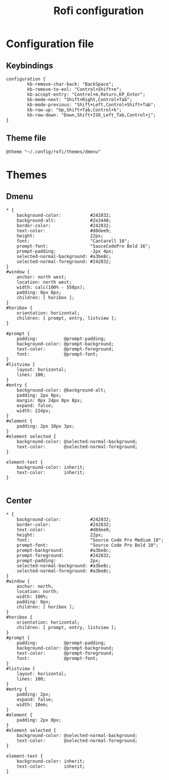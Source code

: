 #+TITLE: Rofi configuration

* Configuration file
** Keybindings
#+BEGIN_SRC shell :tangle .config/rofi/config.rasi
configuration {
        kb-remove-char-back: "BackSpace";
        kb-remove-to-eol: "Control+Shift+e";
        kb-accept-entry: "Control+m,Return,KP_Enter";
        kb-mode-next: "Shift+Right,Control+Tab";
        kb-mode-previous: "Shift+Left,Control+Shift+Tab";
        kb-row-up: "Up,Shift+Tab,Control+k";
        kb-row-down: "Down,Shift+ISO_Left_Tab,Control+j";
}
#+END_SRC

** Theme file
#+BEGIN_SRC shell :tangle .config/rofi/config.rasi :mkdirp yes
@theme "~/.config/rofi/themes/dmenu"
#+END_SRC

* Themes
** Dmenu
#+BEGIN_SRC shell :tangle .config/rofi/themes/dmenu.rasi :mkdirp yes
,* {
    background-color:           #242832;
    background-alt:             #2e3440;
    border-color:               #242832;
    text-color:                 #d8dee9;
    height:                     22px;
    font:                       "Cantarell 10";
    prompt-font:                "SauceCodePro Bold 16";
    prompt-padding:             -2px 4px;
    selected-normal-background: #a3be8c;
    selected-normal-foreground: #242832;
}
#window {
    anchor: north west;
    location: north west;
    width: calc(100% - 550px);
    padding: 0px 8px;
    children: [ horibox ];
}
#horibox {
    orientation: horizontal;
    children: [ prompt, entry, listview ];
}

#prompt {
    padding:          @prompt-padding;
    background-color: @prompt-background;
    text-color:       @prompt-foreground;
    font:             @prompt-font;
}
#listview {
    layout: horizontal;
    lines: 100;
}
#entry {
    background-color: @background-alt;
    padding: 2px 8px;
    margin: 0px 24px 0px 8px;
    expand: false;
    width: 224px;
}
#element {
    padding: 2px 10px 3px;
}
#element selected {
    background-color: @selected-normal-background;
    text-color:       @selected-normal-foreground;
}

element-text {
    background-color: inherit;
    text-color:       inherit;
}

#+END_SRC

** Center
#+BEGIN_SRC shell :tangle .config/rofi/themes/center.rasi :mkdirp yes
,* {
    background-color:           #242832;
    border-color:               #242832;
    text-color:                 #d8dee9;
    height:                     22px;
    font:                       "Source Code Pro Medium 10";
    prompt-font:                "Source Code Pro Bold 10";
    prompt-background:          #a3be8c;
    prompt-foreground:          #242832;
    prompt-padding:             2px;
    selected-normal-background: #a3be8c;
    selected-normal-foreground: #a3be8c;
}
#window {
    anchor: north;
    location: north;
    width: 100%;
    padding: 0px;
    children: [ horibox ];
}
#horibox {
    orientation: horizontal;
    children: [ prompt, entry, listview ];
}
#prompt {
    padding:          @prompt-padding;
    background-color: @prompt-background;
    text-color:       @prompt-foreground;
    font:             @prompt-font;
}
#listview {
    layout: horizontal;
    lines: 100;
}
#entry {
    padding: 2px;
    expand: false;
    width: 10em;
}
#element {
    padding: 2px 8px;
}
#element selected {
    background-color: @selected-normal-background;
    text-color:       @selected-normal-foreground;
}

element-text {
    background-color: inherit;
    text-color:       inherit;
}

#+END_SRC

